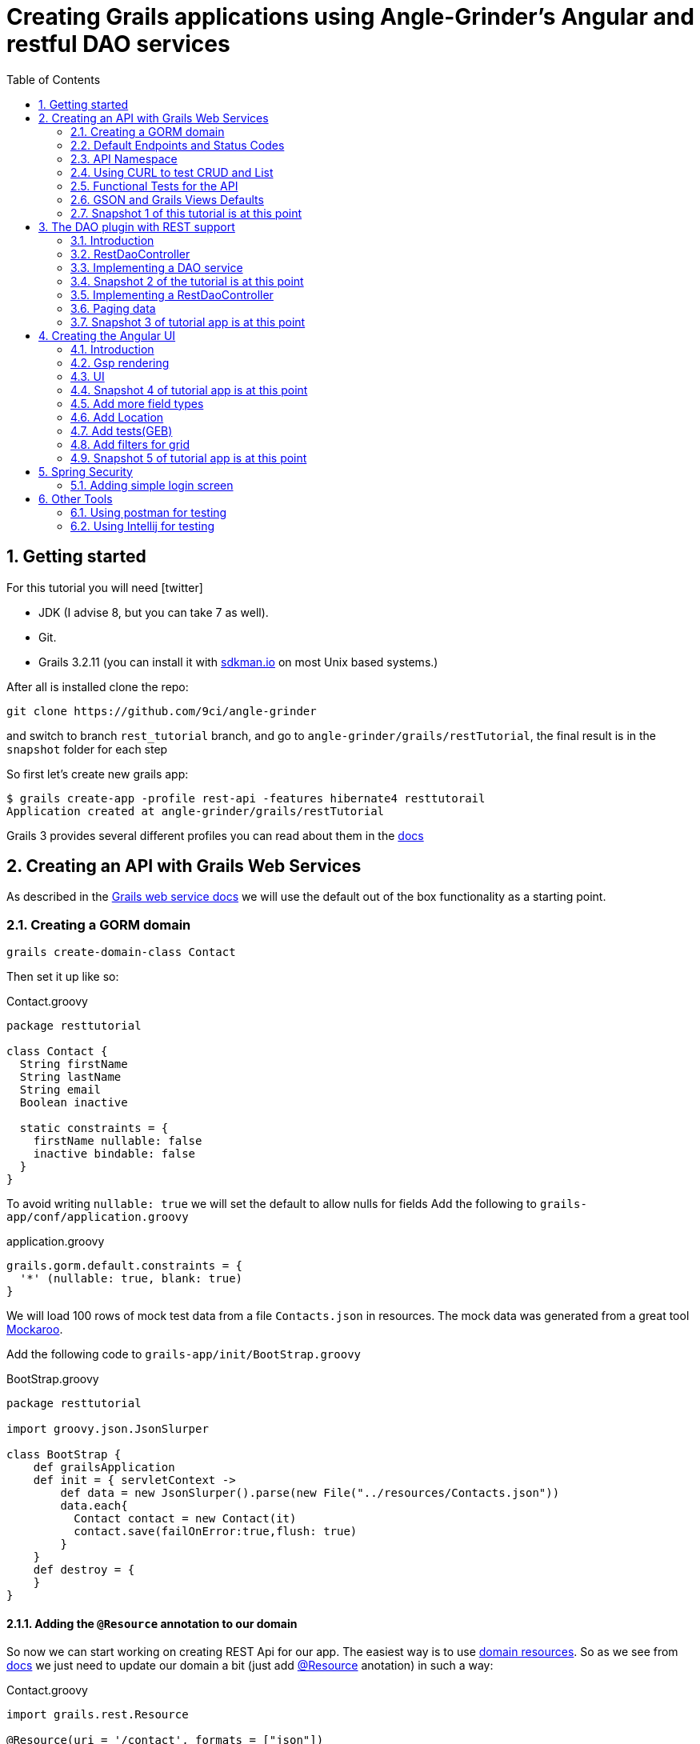 = Creating Grails applications using Angle-Grinder's Angular and restful DAO services
:hide-uri-scheme:
:toc:
:numbered:
:icons: font
//common link variables
:docs-HttpStatus: http://docs.spring.io/spring/docs/current/javadoc-api/org/springframework/http/HttpStatus.html
:docs-grails: http://docs.grails.org/3.2.11/guide
:docs-grails-api: http://docs.grails.org/3.2.11/api
:docs-grails-ws: http://docs.grails.org/3.2.11/guide/webServices.html
:src-grails-rest: https://github.com/grails/grails-core/blob/master/grails-plugin-rest
:dao-plugin: https://github.com/9ci/grails-dao/blob/grails3/dao-plugin
:url-restTutorial: https://github.com/9ci/angle-grinder/blob/rest_tutorial/grails/restTutorial
:url-snapshot1: {url-restTutorial}/snapshot1
:url-snapshot2: {url-restTutorial}/snapshot2
:url-snapshot3: {url-restTutorial}/snapshot3
:url-snapshot5: {url-restTutorial}/snapshot5


== Getting started

For this tutorial you will need icon:twitter[]

* JDK (I advise 8, but you can take 7 as well).

* Git.

* Grails 3.2.11 (you can install it with http://sdkman.io on most Unix based systems.)

After all is installed clone the repo:

----
git clone https://github.com/9ci/angle-grinder
----

and switch to branch `rest_tutorial` branch, and go to `angle-grinder/grails/restTutorial`, the final result is in
the `snapshot` folder for each step

So first let's create new grails app:

----
$ grails create-app -profile rest-api -features hibernate4 resttutorail
Application created at angle-grinder/grails/restTutorial
----

Grails 3 provides several different profiles you can read about them in the {docs-grails}/profiles.html[docs]

== Creating an API with Grails Web Services

As described in the {docs-grails-ws}[Grails web service docs]
we will use the default out of the box functionality as a starting point.

=== Creating a GORM domain

----
grails create-domain-class Contact
----

Then set it up like so:

.Contact.groovy
```groovy
package resttutorial

class Contact {
  String firstName
  String lastName
  String email
  Boolean inactive

  static constraints = {
    firstName nullable: false
    inactive bindable: false
  }
}
```

To avoid writing `nullable: true` we will set the default to allow nulls for fields
Add the following to `grails-app/conf/application.groovy`

.application.groovy
```groovy
grails.gorm.default.constraints = {
  '*' (nullable: true, blank: true)
}
```

We will load 100 rows of mock test data from a file `Contacts.json` in resources.
The mock data was generated from a great tool https://www.mockaroo.com[Mockaroo].

Add the following code to `grails-app/init/BootStrap.groovy`

.BootStrap.groovy
```groovy
package resttutorial

import groovy.json.JsonSlurper

class BootStrap {
    def grailsApplication
    def init = { servletContext ->
        def data = new JsonSlurper().parse(new File("../resources/Contacts.json"))
        data.each{
          Contact contact = new Contact(it)
          contact.save(failOnError:true,flush: true)
        }
    }
    def destroy = {
    }
}
```

==== Adding the `@Resource` annotation to our domain
:url-dr: {docs-grails}#domainResources

So now we can start working on creating REST Api for our app.
The easiest way is to use {url-dr}[domain resources].
So as we see from {url-dr}[docs] we just need to update our domain a bit (just add {docs-grails-api}/grails/rest/Resource.html[@Resource] anotation) in such a way:

.Contact.groovy
```groovy
import grails.rest.Resource

@Resource(uri = '/contact', formats = ["json"])
class Contact {
  ...
}
```

[NOTE]
.On plural resource names
====
As you will notice we did not pluralize it to contacts above as many will do.
We are aware of the debate on this in the rest world. We feel this will cause confusion down the line to do it.

1. English plural rules like "cherry/cherries" or "goose/geese/moose/meese" are not the nicest thing to think of while developing API, particularly when english is not your mother tongue.
2. Many times, as in Grails, we want to generate endpoint from the model, which is usually singular. It does not play nicely with the above pluralization exceptions and creates more work maintaining UrlMappings.
3. When the model is singular, which is normally is for us, keeping the rest endpoint singular will have the rest developers and the grails developers speaking the same language
4. The argument "usually you start querying by a Get to display a list" does not refer to any real use case. And we will end up querying single items as much as and even more than a list of items.
====


===== The `RestfullController`

.@Resource creates a RestfullController for the domain
NOTE: The `@Resource` annotation is used in an ASTTransformation that creates a controller that extends RestfullController.
See {src-grails-rest}/src/main/groovy/org/grails/plugins/web/rest/transform/ResourceTransform.groovy[ResourceTransform]
for details on how it does this. Later we will show how to specify the controller to user with superClass property.

=== Default Endpoints and Status Codes

==== Url Mappings

The section on {docs-grails}#extendingRestfulController[Extending Restful Controllers]
outlines the action names and the URIs they map to:

.URI, Controller Action and Response Defaults
[cols="2,1,1,3", format="csv", options="header", width="80",grid=rows]
|===
URI, Method, Action, Response Data
/contact , GET , index , Paged List
/contact/create, GET , create , Contact.newInstance() unsaved
/contact, POST , save , The successfully saved contact (same as show's get)
/contact/${id}, GET , show , The contact for the id
/contact/${id}/edit, GET , edit , The contact for the id. same as show
/contact/${id}, PUT , update , The successfully updated contact
/contact/${id}, DELETE , delete , Empty response with HTTP status code 204
|===

==== Status Code Defaults

Piecing together the {docs-HttpStatus}[HttpStatus codes] and results from RestfullController, RestResponder and _errors.gson,
these are what looks like the out of the box status codes as of Grails 3.2.2

.Status Codes Out Of Box
[options="header", cols="1,2", grid=rows]
|===
| Status Code               | Description
| 200 - OK                  | Everything worked as expected. default
| 201 - CREATED             | Resource/instance was created. returned from `save` action
| 204 - NO_CONTENT          | response code on successful DELETE request
| 404 - NOT_FOUND           | The requested resource doesn't exist.
| 405 - METHOD_NOT_ALLOWED  | If method (GET,POST,etc..) is not setup in `static allowedMethods` for action or resource is read only
| 406 - NOT_ACCEPTABLE      | Accept header requests a response in an unsupported format. not configed in mime-types. RestResponder uses this
| 422 - UNPROCESSABLE_ENTITY | Validation errors.
|===


=== API Namespace

A Namespace is a mechanism to partition resources into a logically named group.

So the controllers that response for the REST endpoints we will move to separate namespace to avoid cases when we need to
have Controllers for GSP rendering or some other not related to REST stuff.

As a our preferred namespace design we will use the "api" namespace prefix for the rest of the tutorial.
So we will add `namespace = 'api'` on the contact @Resource. @Resource has also property `uri` but it will override namespace property,
for example if @Resource(namespace = 'api', uri='contacts', formats = ["json"]) url for resource will be `localhost:8080/contacts`, not

.Contact.groovy
```groovy
@Resource(namespace = 'api', formats = ["json"])
class Contact
```

Also we need to update UrlMappings.groovy, there are two ways:

1. Add `/api` prefix to each mapping for example  `get "/api/$controller(.$format)?"(action:"index")`
2. Use `group` property

We will use the second case:

.UrlMappings.groovy
```groovy
package resttutorial

class UrlMappings {

    static mappings = {
      group("/api") {
        delete "/$controller/$id(.$format)?"(action:"delete")
        get "/$controller(.$format)?"(action:"index")
        get "/$controller/$id(.$format)?"(action:"show")
        post "/$controller(.$format)?"(action:"save")
        put "/$controller/$id(.$format)?"(action:"update")
        patch "/$controller/$id(.$format)?"(action:"patch")
      }
        ...
    }
}
```

You can see all available endpoints that Grails create for us with url-mappings-report:

----
$ grails url-mappings-report
[options="header", cols="1,2", grid=rows]
Dynamic Mappings
 |    *     | ERROR: 500                                | View:   /error           |
 |    *     | ERROR: 404                                | View:   /notFound        |
 |   GET    | /api/${controller}(.${format)?            | Action: index            |
 |   POST   | /api/${controller}(.${format)?            | Action: save             |
 |  DELETE  | /api/${controller}/${id}(.${format)?      | Action: delete           |
 |   GET    | /api/${controller}/${id}(.${format)?      | Action: show             |
 |   PUT    | /api/${controller}/${id}(.${format)?      | Action: update           |
 |  PATCH   | /api/${controller}/${id}(.${format)?      | Action: patch            |

Controller: application
 |    *     | /                                                  | Action: index            |

Controller: contact
 |   GET    | /api/contact/create                                | Action: create           |
 |   GET    | /api/contact/${id}/edit                            | Action: edit             |
 |   POST   | /api/contact                                       | Action: save             |
 |   GET    | /api/contact                                       | Action: index            |
 |  DELETE  | /api/contact/${id}                                 | Action: delete           |
 |  PATCH   | /api/contact/${id}                                 | Action: patch            |
 |   PUT    | /api/contact/${id}                                 | Action: update           |
 |   GET    | /api/contact/${id}                                 | Action: show             |
----


=== Using CURL to test CRUD and List

Fire up the app with `run-app`

===== GET (list):
----
curl -i -X GET -H "Content-Type: application/json"  localhost:8080/api/contact
HTTP/1.1 200
X-Application-Context: application:development
Content-Type: application/json;charset=UTF-8
Transfer-Encoding: chunked
Date: Mon, 31 Jul 2017 12:30:31 GMT

[{"id":1,"email":"mscott0@ameblo.jp","firstName":"Marie","lastName":"Scott"},{"id":2,"email":"jrodriguez1@scribd.com","firstName":"Joseph","lastName":"Rodriguez"}, ...
----

===== POST:
----
curl -i -X POST -H "Content-Type: application/json" -d '{"firstName":"Joe", "lastName": "Cool"}' localhost:8080/api/contact
HTTP/1.1 201
X-Application-Context: application:development
Location: http://localhost:8080/api/contact/101
Content-Type: application/json;charset=UTF-8
Transfer-Encoding: chunked
Date: Mon, 31 Jul 2017 12:30:44 GMT

{"id":101,"firstName":"Joe","lastName":"Cool"}
----
===== GET (by id):
----
curl -i -X GET -H "Content-Type: application/json"  localhost:8080/api/contact/101
HTTP/1.1 200
X-Application-Context: application:development
Content-Type: application/json;charset=UTF-8
Transfer-Encoding: chunked
Date: Mon, 31 Jul 2017 12:31:00 GMT

{"id":101,"firstName":"Joe","lastName":"Cool"}
----

===== PUT:
----
curl -i -X PUT -H "Content-Type: application/json" -d '{"firstName": "New Name", "lastName": "New Last name"}' localhost:8080/api/contact/101
HTTP/1.1 200
X-Application-Context: application:development
Location: http://localhost:8080/api/contact/101
Content-Type: application/json;charset=UTF-8
Transfer-Encoding: chunked
Date: Mon, 31 Jul 2017 12:32:01 GMT

{"id":101,"firstName":"New Name","lastName":"New Last name"}
----

===== DELETE:
----
curl -i -X DELETE -H "Content-Type: application/json"  localhost:8080/api/contact/50
HTTP/1.1 204
X-Application-Context: application:development
Date: Mon, 31 Jul 2017 12:32:24 GMT
----

===== 422 - Post Validation Error:
----
curl -i -X POST -H "Content-Type: application/json" -d '{"lastName": "Cool"}' localhost:8080/api/contact
HTTP/1.1 422
X-Application-Context: application:development
Content-Type: application/json;charset=UTF-8
Transfer-Encoding: chunked
Date: Mon, 31 Jul 2017 12:32:41 GMT

{"message":"Property [firstName] of class [class resttutorial.Contact] cannot be null","path":"/contact/index","_links":{"self":{"href":"http://localhost:8080/contact/index"}}}
----

===== 404 - Get Error:
----
curl -i -X GET -H "Content-Type: application/json"  localhost:8080/api/contact/105
HTTP/1.1 404
X-Application-Context: application:development
Content-Type: application/json;charset=UTF-8
Content-Language: en-US
Transfer-Encoding: chunked
Date: Mon, 31 Jul 2017 12:32:55 GMT

{"message":"Not Found","error":404}
----

===== 406 - NOT_ACCEPTABLE:

We did not setup XML support so we will get a 406. You may try adding XML to formats to see if this.
----
curl -i -X GET -H "Accept: application/xml"  http://localhost:8080/api/contact/8
HTTP/1.1 406
X-Application-Context: application:development
Content-Length: 0
Date: Mon, 31 Jul 2017 12:33:13 GMT
----

=== Functional Tests for the API

The next step is to add functional tests for our app. One option is to use Grails functional tests and RestBuilder.
We will cover another javscript option later the angle-grinder section
The line in the buidl.gradle that allows us to use RestBuilder is
----
testCompile "org.grails:grails-datastore-rest-client"
----

it is added by default when you create a grails app with `-profile rest-api`

==== POST testing example

Here is an example of `POST` request (creating of a new contact).
RestBuilder we use to emulate request from external source. Note, in Grails3 integration tests run on the random port,
so you cant call `http://localhost:8080/api/contact` , but we can use `serverPort` variable instead. And to make it more
intelligent lets use baseUrl. See example:

.ContactSpec.groovy
```groovy
package resttutorial

import grails.plugins.rest.client.RestBuilder
import grails.plugins.rest.client.RestResponse
import grails.test.mixin.integration.Integration
import org.grails.web.json.JSONElement
import spock.lang.Shared
import spock.lang.Specification

@Integration
class ContactSpec extends Specification {

    @Shared
    RestBuilder rest = new RestBuilder()

    def getBaseUrl(){"http://localhost:${serverPort}/api"}

    void "check POST request"() {
        when:
        RestResponse response = rest.post("${baseUrl}/contact"){
          json([
            firstName: "Test contact",
            email:"foo@bar.com",
            inactive:true //is bindable: false - see domain, so it wont be set to contact
          ])
        }

        then:
        response.status == 201
        JSONElement json = response.json
        json.id == 101
        json.firstName == "Test contact"
        json.lastName == null
        json.email == "foo@bar.com"
        json.inactive == null
    }
}
```

More tests examples are in the snapshot1 project's
{url-snapshot1}/src/integration-test/groovy/resttutorial/ContactSpec.groovy[ContactSpec.groovy]

=== GSON and Grails Views Defaults

As you can see by inspecting the views directory, by default Grails creates a number of gson files. Support for them is
provided with http://views.grails.org/latest/#_introduction[Grails Views Plugin]

The obvious question how does it work. If you look at sources of the RestfullController it doesn't "call" this templates
explicitly. So under the hood plugin just looks on request, if url ends on `.json`(localhost:8080/api/contact/1.json) or if
`Accept` header containing `application/json` the .gson view will be rendered.

If you delete default generated templates, then it will show default Grails page. Go ahead and try to delete `notFound.gson`
and try

----
curl -i -X GET -H "Content-Type: application/json"  localhost:8080/api/contact/105
HTTP/1.1 404
X-Application-Context: application:development
Content-Type: text/html;charset=utf-8
Content-Language: en-US
Content-Length: 990
Date: Mon, 31 Jul 2017 12:34:06 GMT

<!DOCTYPE html><html><head><title>Apache Tomcat/8.5.5 - Error report</title><style type="text/css">H1 ...
----

===== error.gson
{url-snapshot1}/grails-app/views/error.gson[See source]

This is for internal server errors. As you can see this is where the 500 status code gets set, and error message is specified.

It is called when we get `500` error, the same as for `gsp` look at UrlMapping: `"500"(view: '/error')`

===== notFound.gson
{url-snapshot1}/grails-app/views/notFound.gson[See source]
This is for case when resource isn't found. As you can see this is where the 404 status code gets set, and error message is specified.

It is called when we get `404` error, the same as for `gsp` look at UrlMapping: `"404"(view: '/notFound')`

===== errors/_errors.gson
{url-snapshot1}/grails-app/views/errors/_errors.gson[See source]
This is for validation errors. As you can see this is where the `UNPROCESSABLE_ENTITY`(422) status code gets set, and
error messages for entity specified.

It is rendered on {src-grails-rest}/src/main/groovy/grails/rest/RestfulController.groovy#L99[see src]
so if entity has errors it will look for `views/contact/_errors.gson` and if it doesn't exist then `views/errors/_errors.gson`

You can read more about defaults http://views.grails.org/latest/#_content_negotiation[here]

===== object/_object.gson
{url-snapshot1}/grails-app/views/object/_object.gson[See source]
This is for transforming entity to JSON object.

The rendering of this template is called for example here: {src-grails-rest}/src/main/groovy/grails/rest/RestfulController.groovy#L114[Save method]
So by convention if you have  `views/contact/_contact.gson` it will render it, in other case `views/object/_object.gson`,
which just render object as Json, so if we delete it it will still work in the same way because `respond instance` make
the same.


So all this files are default tempaltes for rendering in JSON all types of the responses and before delete them we need
to implement our own gson templates.

=== Snapshot 1 of this tutorial is at this point

== The DAO plugin with REST support

=== Introduction

The DAO plugin adds a new Service artifact to sit in between the controller interface and the restful logic.
At it core its just a specialized transactional service to deal with CRUD, searching and other functionality relating to a domain.
The mains goals are to reduce boiler plate in the controller, centralizing transactional domain logic out of the controller,
make it easier to reuse the crud across the application without the controller and simplify testing.

Add in the dependency for the plugin. Currently the Snapshot of the new version is published, so you need to add repository and dependency:

----
...
repositories {
...
    maven { url "http://dl.bintray.com/9ci/grails-plugins" }
}
...
dependencies {
...
    compile "org.grails.plugin:dao:3.0.3.SNAPSHOT"
----

=== RestDaoController

Dao plugin will setup a default DAO for every domain and it has RestDaoController that overrides the methods of the
default Grails `RestfullController` and simplifies the logic by pushing most of it down to the DAOs.

The `@Resource` has a property `superClass` that allows us to use another controller as basic for building rest endpoints,
and we will set `RestDaoController` as super class for our Contact:

.Contact.groovy
```groovy
import grails.rest.Resource
import grails.plugin.dao.RestDaoController

@Resource(namespace = 'api', superClass = RestDaoController)
class Contact {
  ...
}
```

Now run the tests to make sure our functional tests still pass with the defaults.

=== Implementing a DAO service

Lets say we want to customize the insert to allow a user to pass in a name and have it be split into first and last names.

The test for this case will look like:

.ContactSpec.groovy
```groovy
  given:
  RestBuilder rest = new RestBuilder()

  when: "name is passed"
  def response = rest.post("${baseUrl}/contact"){
    json([
      name: "Joe Cool",
      email: "foo@bar.com"
    ])
  }

  then:
  response.status == 201
  JSONElement json = response.json
  json.firstName == "Joe"
  json.lastName == "Cool"
  }
}
```

More tests examples are in the snapshot2 project's {url-snapshot2}/src/integration-test/groovy/resttutorial/ContactSpec.groovy[ContactSpec.groovy]

We will setup a concrete implementation of a dao for the contact as opposed to clogging up the business logic in the controller.
The plugin will recognize that we want to use this base on the naming convention SomeDomainNameDao
In either the grails-app/services/resttutorial or grails-app/dao/resttutorial directory add the ContactDao.groovy

We need to add `@Transactional` because services, and thus our DAO, are not transactional by default starting from Grails 3.

.ContactDao.groovy
```groovy
package resttutorial

import grails.plugin.dao.GormDaoSupport
import grails.transaction.Transactional

@Transactional
class ContactDao extends GormDaoSupport {
	Class domainClass = Contact

    @Override
    Map insert(Map params) {
      String name = params.remove("name")
      if(name){
        def (fname, lname) = name.split()
        params.firstName = fname
        params.lastName = lname
      }
      super.insert(params)
    }
}
```

Now we can run tests again to be sure that new functionality works along with out new test.

=== Snapshot 2 of the tutorial is at this point

=== Implementing a RestDaoController

Use Case: A user can not update the inactive field since its bindable false.

To implement this use case we have two ways to go:

1. Override `delete` method for the controller, so it will set `inactive` field to true, instead of deleting from DB
2. Add separate endpoint for this action, so we keep ability to delete Contact

For both cases we can't use `@Resource` on our domain because it doesn't allow us to change the controller actions that are used for our resource.
So we need to create our own controller and extend it from RestDaoController which gives us ability to customize actions
using DAOs.

We will remove the `@Resource` annotation from the contact domain and add the ContactController.groovy, but
`@Resource`, not only creates controller based on resource, but also updates urlMappings, so now we need to add our url by hands.
It will look somethings like this: `"/api/contact"(resources: "contact")` it will add url mappings for our newly created controller.

.UrlMappings.groovy
```groovy
  static mappings = {
    .....
     "/api/contact"(resources: "contact")
  }
```

And controller:

.ContactController.groovy
```groovy
package resttutorial.api

import resttutorial.Contact
import grails.plugin.dao.RestDaoController

class ContactController extends RestDaoController {
    static responseFormats = ['json']
    static namespace = "api"

    ContactController() {
      super(Contact)
    }
}
```

You can run tests - it will work in the same way as it does with annotation.

So lets return to our use case. And take a look closer for both ways that we have.

The first way to override the delete method. I do not realy like this approach because `DELETE` should really delete entity.
And the second reason is that how should we activate our contact, the only way is to use `PUT` action and pass `inactive = false`,
but due to the fact that it is unbindable, we need to add handling exactly for this situation which make the code messy.

The other way is to add separate endpoint.

[NOTE]
.REST Standarts
====
We should keep in mind some principals when we build REST API

1. REST is resource-oriented, not service-oriented. Resources are nouns, not verbs we should delegate verbs using HTTP verbs.
2. The next standard is based on the Keep it Simple, Stupid (KISS) principle. We really need two base URLs per resource:
one for multiple values and one for the specific value.
3. Associations. An APIs should be very intuitive when you're developing them for associations. The following URL
is self-explained: we request user with id 3 and contact with id 8: `GET /user/3/contact/8`
We have traversed two levels in this URL. One level is the user, and the second level is the contact that the user is has.
====

According to the first standard we shouldn't use something like 'contact/inactivate', instead we can use a nested "resource"
`active`, and due to 3rd point of the note it should look like something like `contact/2/active`, when we need to inactivate
the contact it will send `DELETE` request, for activation - `POST`.

For now lets implement just making contact inactive.
To add custom end point we need to add nested url for resource and result will be look like:

.UrlMappings.groovy
```groovy
    static mappings = {
      .....

       "/api/contact"(resources: "contact"){
            delete "/active"(action: "inactivate")
            // For future execise add `activate` action that will activate a contact
            // post "/active"(action: "activate")
        }
    }
```

.ContactController.groovy
```groovy
package resttutorial.api

import resttutorial.Contact
import grails.plugin.dao.RestDaoController

class ContactController extends RestDaoController {
    static responseFormats = ['json']
    static namespace = "api"

    ContactController() {
      super(Contact)
    }

    def inactivate() {
       Contact contact = dao.inactivate(params.contactId as Long)
       respond contact
     }
}
```

So it will show default `404` error, we can customize `notFound.gson` file to make it show not only default `'Not found'`,
but our message from exception:

.notFound.gson
```json
import groovy.transform.Field

response.status 404
@Field String text

json {
	message text ?: "Not found"
	error 404
}
```

and in controller

.ContactController.groovy
```groovy
...
  contact = dao.inactivate(params.contactId as Long)

...
```

RestDaoController has `handleDomainNotFoundException` which handles the exception, one can override it if needed.


[NOTE]
If you want to be able to call the action by "contact/inactivate/3" the only reason why you can't do this is UrlMapping,
but it is easy to change by adding `"/$controller/$action?/$contactId?"{}` , I've used `$contactId` because `params.contactId`
is used in the controller.

Add logic to the dao:

.ContactDao.groovy
```groovy
package resttutorial

import grails.plugin.dao.DaoUtil
import grails.plugin.dao.GormDaoSupport
import grails.transaction.Transactional

@Transactional
class ContactDao extends GormDaoSupport {
    ...
  Contact inactivate(Long id) {
      Contact contact = Contact.get(id)

      DaoUtil.checkFound(contact, [id: id] ,domainClass.name) // Throws DomainNotFoundException
      DaoUtil.checkVersion(contact , [id: id].version)

      contact.inactive = true
      contact.persist()
      contact
    }
    ....
}
```

Update our rest sanity tests

.ContactSpec.groovy
```groovy
    void "check inactivate endpoint"() {
        when:
        RestResponse response = rest.delete("${baseUrl}/contact/2/active")

        then:
        response.status == 200
        response.json != null
        JSONElement json = response.json
        json.inactive == true
    }
```

Update our dao tests

.ContactDaoSpec.groovy
```groovy
    void "check inactivate"() {
        when:
        def result = contactDao.inactivate(5)

        then:
        result.inactive == true
    }
```

More tests examples are in the snapshot3 project's
{url-snapshot3}/src/integration-test/groovy/resttutorial/ContactSpec.groovy[ContactSpec.groovy] and {url-snapshot3}/src/integration-test/groovy/resttutorial/ContactDaoSpec.groovy[ContactDaoSpec.groovy]

=== Paging data
When returning a list, it will be necessary to support paging.
There is no single rest standard for paging so we will settle on the following.

Paging will leverage query parameters as shown in the following example:

```
https://localhost:8080/api/contact/?max=10&page=1
```

and will result in a wrapped response

```
page: 1,
total: 10,
records: 100,
rows:[
  {"id":1,"email":"mscott0@ameblo.jp","firstName":"Marie","lastName":"Scott"},
  {"id":2,"email":"jrodriguez1@scribd.com" ...
]
```

Few words about what this parameters means:

- `page` is the page we are on
- `total` is the total number of pages based on max per page setting
- `records` is the total number of records we have
- `rows` is the list of data

[NOTE]
====
Currently you will get next response on index endpoint:

```json
{
    "page": 1,
    "total": 10,
    "records": 100,
    "rows":
    [
        {
            "id": 1,
            "email": "mscott0@ameblo.jp",
            "firstName": "Marie",
            "lastName": "Scott"
        },
        {
...
```

but if you create a file

.views/contact/_contact.gson
```
import groovy.transform.*

@Field Contact contact

json {firstName contact.firstName}
```

The response will be changed to

```json
    "page": 1,
    "total": 10,
    "records": 100,
    "rows":
    [
        {
            "firstName": "Marie"
        },
        {
            "firstName": "Joseph"
        },
        {
            "firstName": "Julie"
        },{
....
```
====

This happens because index endpoint looks for template for rendering entity.

=== Snapshot 3 of tutorial app is at this point

== Creating the Angular UI

=== Introduction

For adding UI we will use a handy too called the https://github.com/9ci/angle-grinder[Angle-Grinder] plugin that helps to integrate Angular
with Grails.

Angle-Grinder uses assets-pipeline plugin, so we should include both to our `build.gradle`. Also we should add `compile "org.grails:grails-dependencies"`,
that Angle-Grinder requires. So finally we should add:

----
compile "org.grails:grails-dependencies"
compile "com.bertramlabs.plugins:asset-pipeline-grails:2.11.2"
compile "nine:angle-grinder:3.0.3.SNAPSHOT"
compile 'net.errbuddy.plugins:babel-asset-pipeline:2.1.0'
----

To make it easier to understand the next steps lets dive into how Angle-Grinder plugin works. It renders Grails gsp pages
with all assets(so you do not need to worry about it), and with Angular code, after it is rendered browser executes  JS
code from the page. As a result we need to have actions for gsp rendering, and good decision is to isolate our REST Api
controllers from controllers that will render pages.

=== Gsp rendering
We have REST controller in the separate folder lets create one for page rendering.

.ContactController.groovy
```groovy
package resttutorial

class ContactController {

    def index() {}
}
```

and then create folder `/views/contact` and `index.gsp` in it:

.index.gsp
```html
<!doctype html>
<html>
  <head>
    <meta name="layout" content="main"/>
    <title>Welcome to Tutorial</title>
  </head>
  <body >
  </body>
</html>
```

To apply styling and javascript we need to include Angle-Grinder assets to our app. It is really easy with
assets-pipeline plugin. First we need to create the `assets` folder in `grails-app` and add `javascript` and
`stylesheets` directories. These would be added automatically if we did a create-app without limiting it to a rest-profile above

Then we create `application.css` file in `stylesheets` folder and `application.js` in `javascript` where we put
"links" on Angular sources:

.application.js
----
//= require angleGrinder/vendor.js
//= require angleGrinder/angleGrinder.js
----


.application.css
----
/*
*= require angleGrinder/bootstrapAll.css
*= require angleGrinder/angleGrinder.css
*= require_self
*/
----

And now we need to include them in our gsp:

.index.gsp
```html
<head>
	<meta name="layout" content="main"/>
	<title>Welcome to Tutorial</title>
	<asset:stylesheet href="application.css"/>
	<asset:javascript src="application.js"/>
</head>
```

To see how it works lets add a header for our page and add some content:

.index.gsp
```html
<!doctype html>
<html>
  <head>
    <meta name="layout" content="main"/>
    <title>Welcome to Tutorial</title>
    <asset:stylesheet href="application.css"/>
    <asset:javascript src="application.js"/>
  </head>
  <body >
    <nav class="navbar navbar-default navbar-static-top">
      <div class="container">
        Rest Tutorial
      </div>
    </nav>
    <div class="container">
      Content goes here
    </div>
  </body>
</html>
```

I've added a styling for header for our page see `views/contact/index.gsp`

=== UI
==== List
Now when we have a html template lets create an angular app, and we will start from displaying a list. Following new trands
lets use `es6` we've already included dependency for `babel-asset-pipeline` above.

First we need to create module and add routes for it:

.grails-app/assets/javascript/contact/contactApp.es6
```js
angular.module("contactApp", ["angleGrinder"])
  .constant('RestContext', 'api')
  .controller('ListCtrl', ListCtrl)
  .config([
    "RoutesServProvider", function (RoutesServ) {
      RoutesServ.setRoutes({contact: {"/": {page: "list"}}});
    }
  ]);
```

`ResourceTemplateServ` - service provided by Ag-Grinder that creates path for template.

`app.constant('RestContext', 'api');` - currently AG-Grinder supports 2 ways of building requests for resources (REST and
with actions) and to make it use REST approach we need to specify the namespace for it.

`RoutesServ.setRoutes({contact: {"/": {page: "list"}}})` is service that will create routes for us

We need to update our `contact/index.gsp` to make it "see" our angular app:

.index.gsp
```html
...
<body ng-app="contactApp"> %{--The ngApp directive designates the root element of the application--}%
...
  <div class="container">
    <ng-view></ng-view> %{-- ngView is a directive that complements the $route service by including the rendered template of the current route into the layout--}%
  </div>
</body
```

The next step is to create an angular controller for list:

.assets/javascript/contact/ListCtrl.es6
```js
class ListCtrl {
  constructor($scope, Resource, DialogCrudCtrlMixin, pathWithContext, RoutesServ) {
    var colModel = [
      {
        name: "id",
        label: "ID"
      }, ...
    ];

    $scope.gridOptions = {
      path: "/api/contact",
      colModel: colModel,
      multiselect: true,
      shrinkToFit: true,
      sortname: "id",
      sortorder: "asc",
      rowNum: 5,
      rowList: [5, 10, 20, 100]
    };

    DialogCrudCtrlMixin($scope, {
      Resource: Resource,
      gridName: "contactGrid",
      templateUrl: pathWithContext("contact/form")
    });

    $scope.save = (contact) => {
      contact.save().then(function (resp) {
        console.log(resp);
      })
    };
  }
}
ListCtrl.$inject = ['$scope', 'Resource', 'DialogCrudCtrlMixin', 'pathWithContext', 'RoutesServ'];
```

Then add "links" on angular controller in `application.js`:

.application.js
----
//= require angleGrinder/vendor.js
//= require angleGrinder/angleGrinder.js
//= require contact/ListCtrl.es6
//= require contact/contactApp.es6
----

And add action in controller:

.ContactController.groovy
```groovy
package resttutorial

class ContactController {

    def index() {}

    def list() {
      render template: "list"
    }
}
```

Then lets create a list template:

.views/contact/_list.gsp
```html
<h3 class="page-header">Contact list</h3>

<div ag-grid="gridOptions" ag-grid-name="contactGrid"></div>
```

Where `ag-grid` - directive that takes parameters from scope and renders grid, and  `ag-grid-name` - set the name to grid
to make available from scope.

That's all what we need to display a grid to user.

image::images/list.png[]

==== DELETE

As I mentioned above Ag-Grinder has a lot of handy tools, one of the is `DialogCrudCtrlMixin` which adds CRUD actions for
the grid:

.assets/javascript/contact/ListCtrl.es6
```js
var ListCtrl = (function() {
  ListCtrl.$inject = ["$scope", "Resource", "DialogCrudCtrlMixin"];

  function ListCtrl($scope, Resource, DialogCrudCtrlMixin, pathWithContext) {
  ...
    DialogCrudCtrlMixin($scope, {
      Resource: Resource,
      gridName: "contactGrid"
    });

  }

...

angular.module("contactApp").controller("ListCtrl", ListCtrl);
```

For each grid row we have action column with gear, when you click on it a menu with delete button will appear.

We do not even need to specify what resource should it use, just to add resource name in `index.gsp`:

.index.gsp
```html
<body ng-app="contactApp" data-resource-name="contact"
	  data-resource-path="/contact">
```

And it will create the path by its self.

So run the application to try.

==== CREATE

To add create functionality we need to prepare create form:

._form.gsp
```html
<div class="modal-header">
  <button type="button" class="close" ng-click="closeDialog()">&times;</button>

    <span>Create</span>
</div>

<form name="editForm" class="form-horizontal no-margin" ag-submit="save(contact)">
  <div class="modal-body">
    <div>
      <label class="control-label">First Name</label>
      <div class="row">
        <div class="col-md-4">
          <input type="text" name="firstName" ng-model="contact.firstName" ng-required="true" class="form-control"/>
        </div>
      </div>
    </div>
  </div>
  <div class="modal-footer">
    <ag-cancel-button ng-click="closeDialog()"></ag-cancel-button>
    <ag-submit-button></ag-submit-button>
  </div>
</form>
```

You probably noticed several new directives, I'll provide a brief description for them:

. `ag-submit` - runs the method when form is submited and handles validation for nested forms if they are

. `ag-cancel-button` - just provide styling for cancel button

. `ag-submit-button` - styling and shows "..." during form submit

Now we just need to specify template so `DialogCrudCtrlMixin` now where is form template:

.ListCtrl.js
```js
...
 DialogCrudCtrlMixin($scope, {
      Resource: Resource,
      gridName: "contactGrid",
      templateUrl: pathWithContext("contact/form")
    });
...
```

And the last step we need to add button that will trigger contact creating:

._list.gsp
```html
<div class="ag-panels-row">
  <div class="ag-panel">
    <div class="navbar navbar-toolbar navbar-grid navbar-default">
      <div class="navbar-inner with-selected-pointer with-grid-options">
        <ul class="nav navbar-nav">
          <li>
            <a ng-click="createRecord()">
              <i class="fa fa-plus"></i> Create Contact
            </a>
          </li>
        </ul>
      </div>
    </div>
    <div ag-grid="gridOptions" ag-grid-name="contactGrid"></div>
  </div>
</div>
```

`createRecord()` methos is already in `$scope`, thanks again to `DialogCrudCtrlMixin`.

Then add action in controller:

.ContactController.groovy
```groovy
package resttutorial

class ContactController {

...

    def form() {
        render template: "form"
    }
}
```

So you can try to create a new contact.

==== EDIT

You will be suprised, but edit is already works, try Edit button in grid dropdown. The only thing
that we need to change is to change labels for form modal window:

._form.gsp
```html
<div class="modal-header">
	<button type="button" class="close" ng-click="closeDialog()">&times;</button>
	<span ng-show="contact.persisted()" > Update</span>
	<span ng-hide="contact.persisted()" > Create</span>
</div>
...
```

=== Snapshot 4 of tutorial app is at this point
=== Add more field types

So now lets add some more fields for our domain to take a look on some other widgets of Angle-Grinder

.Contact.groovy
```groovy
import java.time.*

class Contact {
  Salutations salutation
  String firstName
  String lastName
  String email

  LocalDate dateOfBirth
  TimeZone timeZone
  LocalDateTime activateOnDate

  Date dateCreated
  Date lastUpdated
  Boolean inactive

  static constraints = {
    firstName nullable: false
    dateOfBirth nullable: true
    inactive bindable:false
  }

  enum Salutations {
    Ninja,
    Mr,
    Mrs,
    Ms,
    Dr,
    Rev
  }
}
```

As you can see we have java 8 date types here. Due to the fact that Hibernate5 supports the new date types lets update
our dependencies, also see section about java8 in http://docs.grails.org/latest/guide/single.html#otherNovelties[docs]:

.build.gradle
----
...
    classpath "com.bertramlabs.plugins:asset-pipeline-gradle:2.11.2"
    classpath "org.grails.plugins:grails-java8:1.1.0"
    classpath "org.grails:grails-gradle-plugin:3.2.11"
    classpath "org.grails.plugins:hibernate4:6.0.12"
    classpath "org.grails.plugins:views-gradle:1.2.0.M2"

...
    compile "org.grails.plugins:hibernate4"
    compile "org.hibernate:hibernate-core:4.3.11.Final"
    compile "org.hibernate:hibernate-ehcache:4.3.11.Final"
    compile "org.grails.plugins:grails-java8:1.1.0.BUILD-SNAPSHOT"
    compile "org.hibernate:hibernate-java8:5.1.1.Final"
    compile "org.grails.plugins:views-json:1.2.0.M2"
    compile "org.grails.plugins:views-json-templates:1.2.0.M2"
----

To make it parse string date we need to add list of the available date formats:

.application.groovy
```groovy
  grails.databinding.dateFormats = ["yyyy-MM-dd'T'HH:mm:ss'Z'", "yyyy-MM-dd'T'HH:mm:ss.S'Z'","yyyy-MM-dd'T'HH:mm:ss","yyyy-MM-dd"]
```

Dao plugin contains several converters for java 8 dates for GSON templates, https://github.com/9ci/grails-dao/tree/grails3/dao-plugin/src/main/groovy/grails/plugin/dao/converters[see sources]

And now we need to update some fields to our form: {url-snapshot5}/grails-app/views/contact/_form.gsp[_form.gsp]

image::images/form.png[]

=== Add Location

Lets add one more domain to our project.

.Address.groovy
```groovy
package resttutorial

import grails.rest.Resource

@Resource(namespace = "api", formats = ["json"])
class Address {
    static belongsTo = [contact: Contact]
    String street
    String city
    String state
    String postalCode
    String country

    static constraints = {
        street nullable: false
    }
}
```

To Contact we will add:

.Contact.groovy
```groovy
...
 static hasOne = [address: Address]
...
```

Also, we need to modify UrlMapping to be able to get address as nested resource:

.UrlMapping.groovy
```groovy
"/api/contact"(resources: "contact", namespace: "api"){
  "/address"(resources: "address")
  delete "/active"(controller: "contact", action: "inactivate")
 }
"/api/address"(resources: "address")
```

lets take a look on `url-mappings-report `:

----
|    *     | ERROR: 404                                        | View:   /notFound            |
 |    *     | ERROR: 500                                        | View:   /error               |
 |    *     | ERROR: 500                                        | View:   /error               |
 |    *     | /                                                 | View:   /index               |
 |   POST   | /api/${controller}(.${format)?                    | Action: save                 |
 |   GET    | /api/${controller}(.${format)?                    | Action: index                |
 |  PATCH   | /api/${controller}/${id}(.${format)?              | Action: patch                |
 |   PUT    | /api/${controller}/${id}(.${format)?              | Action: update               |
 |   GET    | /api/${controller}/${id}(.${format)?              | Action: show                 |
 |  DELETE  | /api/${controller}/${id}(.${format)?              | Action: delete               |
 |    *     | /${controller}/${action}?/${id}?                  | Action: (default action)     |

Controller: address
 |   GET    | /api/address/create                               | Action: create               |
 |   GET    | /api/contact/${contactId}/address/create          | Action: create               |
 |   GET    | /api/contact/${contactId}/address/${id}/edit      | Action: edit                 |
 |   POST   | /api/contact/${contactId}/address                 | Action: save                 |
 |   GET    | /api/contact/${contactId}/address                 | Action: index                |
 |   GET    | /api/address/${id}/edit                           | Action: edit                 |
 |  DELETE  | /api/contact/${contactId}/address/${id}           | Action: delete               |
 |  PATCH   | /api/contact/${contactId}/address/${id}           | Action: patch                |
 |   PUT    | /api/contact/${contactId}/address/${id}           | Action: update               |
 |   GET    | /api/contact/${contactId}/address/${id}           | Action: show                 |
 |   POST   | /api/address                                      | Action: save                 |
 |   GET    | /api/address                                      | Action: index                |
 |  DELETE  | /api/address/${id}                                | Action: delete               |
 |  PATCH   | /api/address/${id}                                | Action: patch                |
 |   PUT    | /api/address/${id}                                | Action: update               |
 |   GET    | /api/address/${id}                                | Action: show                 |

Controller: contact
 |   GET    | /api/contact/create                               | Action: create               |
 |   GET    | /api/contact/${id}/edit                           | Action: edit                 |
 |  DELETE  | /api/contact/${contactId}/active                  | Action: inactivate           |
 |   POST   | /api/contact                                      | Action: save                 |
 |   GET    | /api/contact                                      | Action: index                |
 |  DELETE  | /api/contact/${id}                                | Action: delete               |
 |  PATCH   | /api/contact/${id}                                | Action: patch                |
 |   PUT    | /api/contact/${id}                                | Action: update               |
 |   GET    | /api/contact/${id}                                | Action: show                 |
----

As you can see we can get address by 2 ways:

 - `/api/adress`
 - `/api/contact/${contactId}/address`

But on `/api/contact/1/address` we won't get the address that is related to contact with id = 1, but a list of all addresses,
to make more smart we need to implement AddressController:

.AddressController.groovy
```groovy
package resttutorial.api

import grails.plugin.dao.Pager
import grails.plugin.dao.RestDaoController
import resttutorial.Address

class AddressController extends RestDaoController {
  static responseFormats = ['json']
  static namespace = "api"

	AddressController() {
    super(Address)
  }

  @Override
  protected List<Address> listAllResources(Map params) {
    def crit = Address.createCriteria()
    def pager = new Pager(params)
    def datalist = crit.list(max: pager.max, offset: pager.offset) {
      if(params.contactId){
          eq "contact.id", (params.contactId as Long)
      }
      if (params.sort)
        order(params.sort, params.order)
    }
    return datalist
  }
}
```

the `listAllResources` method is called by `index` action (see {dao-plugin}/grails-app/controllers/grails.plugin.dao/RestDaoController.groovy[RestDaoController])
and if `contactId` is in params it will limit list by addresses just for this contact.

Lets add some test. You can see them in {url-snapshot5}[snapshot5] folder.

=== Add tests(GEB)

After we've added integration test, lets add some function tests to be sure that our app works.
For testing we'll use Geb. Please, take a look at https://github.com/basejump/grails3-geb-example[example] to understand
how you can configure and use ged tests.

Our tests we will place in `geb` folder.

The test should have a `@Rollback` anotation, from Grails docs:

[NOTE]
In Grails 3.0 tests rely on grails.transaction.Rollback annotation to bind the session in integration tests.

.ContactGebSpec.groovy
```groovy
package geb

import geb.spock.GebSpec
import grails.test.mixin.integration.Integration
import grails.transaction.Rollback
import resttutorial.Contact
import spock.lang.*

@Integration
@Rollback
class ContactGebSpec extends GebSpec {

  def getBaseUrl(){"http://localhost:${serverPort}"}

  void "Check contact page"() {
    when: "The contact page is visited"
    go "${baseUrl}/contact"
    sleep(1000)

    then: "The title and label are correct"
    title == "Welcome to Tutorial"
    $("h3").text() == 'Contact list'
  }
}
```

In this test we open contact page with our grid - `go "http://localhost:${serverPort}/contact"` and check page title and grid label.
Access to the elements is provided in jQuery-like language, that makes accessing the elements very easy. You can see it
in `$("h3").text() == 'Contact list'`

Try to run tests with `grails test-app -Dgeb.env=chrome`

As a next step lets add tests for contact editing:

.ContactGebSpec.groovy
```groovy
  void "Check edit contact"() {
      when: "The home page is visited"
      go "${baseUrl}/contact"
      def lastRow = $(".jqgrow.ui-row-ltr")[-1]
      lastRow.find(".jqg-row-action").click()
      sleep(1000)
      $(".row_action_edit").click()

      then: "Dialog is opened"
      sleep(5000)
      $(".modal-dialog form") != null
      $(".modal-dialog form").firstName == "Susan"
      $(".modal-dialog form").lastName == "Duncan"
      $(".modal-dialog form").email == "sduncan4@diigo.com"
      $(".modal-dialog form").salutation == "Rev"

      when: "Changed values and save"
      $(".modal-dialog form").firstName = "Dr. Who"
      $(".modal-dialog [type='submit']").click()
      sleep(5000)

      then: "Contact list label"
      Contact contact = Contact.get(5)
      contact.firstName == "Dr. Who"
	}
```

Some explanation for the test:
`.jqgrow.ui-row-ltr` - CSS class that each grid row has, so when we execute $(".jqgrow.ui-row-ltr") we get list of all
grid rows, so $(".jqgrow.ui-row-ltr")[-1] will take the last of displayed rows.
`.jqg-row-action` is CSS class for action button(gear), after we click on it we need to wait for a while(`sleep(1000)`),
to give some time for JS to show menu, and then "click" on edit button $(".row_action_edit").click()
For form we can get values just by name property: `$("form").firstName == "Susan"`
And the last step is to check form saving.

You can find some more tests in snapshot5 project's {url-snapshot5}/src/integration-test/groovy/geb/ContactGebSpec.groovy[ContactGebSpec.groovy].

=== Add filters for grid

For now all looks good, but what if we have big amount of data in grid then we need to add ability to filter it.
Lets add filter for our grid:

First we need to create a template for our search form:

.views/contact/_searchForm.gsp
```html
<form ag-search-form="contactGrid" class="form-horizontal form-multi-column no-margin ag-search-form">

  <div class="col-md-4">
    <div class="control-group">
      <label class="control-label">Name</label>

      <div class="controls">
        <input class="input-block-level" type="text" ng-model="filters.firstName">
      </div>
    </div>
  </div>

  <div class="col-md-4">
    <div class="control-group">
      <label class="control-label">Email</label>

      <div class="controls">
        <input class="input-block-level" type="text" ng-model="filters.email">
      </div>
    </div>
  </div>

  <div class="pull-right">
    <ag-search-button></ag-search-button>
    <ag-reset-search-button></ag-reset-search-button>
  </div>
</form>
```

The Ag-Grinder has handy directives for search forms:

 - `ag-search-form` you need to specify name of the grid that search form is related to and it will add action for search
 - `ag-search-button` triggers grid filtering
 - `ag-reset-search-button` clears search fields and reload grid to show it without filtering

Now we need to add action for form rendering:

.controllers/ContaсtController.groovy
```groovy
...
    def searchForm(){
        render template: "searchForm"
    }
...
```

To make it show we need to modify the list template:

.views/contact/_list.gsp
```html
<h3 class="page-header">Contact list</h3>

<div class="well">
  <g:include action="searchForm"/>
</div>

...
```

as a result we will get something like this:

image::images/searchForm.png[]

We don't need to make any changes to our JS code, Ag-Grinder directives will send filter data, we just need to update
`api/ContactController`:

.controllers/api/ContactController.groovy
```groovy
  def updateDomain(){
    Map result = dao.update(fullParams(params, request))
    DaoUtil.flush()
    result
  }

  @Override
  protected List<Contact> listAllResources(Map params) {
    def crit = Contact.createCriteria()
    def pager = new Pager(params)
    def filters = params.filters ? JSON.parse(params.filters) : null
    def datalist = crit.list(max: pager.max, offset: pager.offset) {
      if (filters) {
        if (filters.firstName){
          ilike "firstName", filters.firstName + "%"
        }
        if (filters.email){
          ilike "email", filters.email + "%"
        }
      }
      if (params.sort)
        order(params.sort, params.order)
    }
    return datalist
  }
```

And now lets add a Geb test for it:

.ContactGebSpec.groovy
```groovy
...

  void "Check grid filtering"() {
    when: "The home page is visited"
    go "${baseUrl}/contact"
    def searchForm = $("form.ag-search-form")
    searchForm.filtersFirstName = "Jos"
    searchForm.find("[type='submit']").click()
    sleep(1000)

    then: "Should be 1 row after filtering"
    $(".jqgrow.ui-row-ltr").size() == 1 // just one row in grid

    when: "Reset filtering"
    $("[ng-click='resetSearch(filters)']").click()
	  sleep(1000)

    then: "Should be 5 rows"
    $(".jqgrow.ui-row-ltr").size() == 5
  }

  ...
```

=== Snapshot 5 of tutorial app is at this point

== Spring Security

There is an excellent tutorial that we will take as a starting point for adding Spring Security to our app, see theoretical
http://alvarosanchez.github.io/grails-angularjs-springsecurity-workshop/#_adding_security_with_spring_security_rest_50_minutes[part]
and how we can add spring security to our Grails backend on http://alvarosanchez.github.io/grails-angularjs-springsecurity-workshop/#_securing_the_rest_api_20_minutes[@alvarosanchez].

A user name and a password we will take from the tutorial not to make it confusing.

=== Adding simple login screen

After we've passed through the first two steps from the previous tutorial the Grails part is already configured for spring
security. And now we need to add login screen. Deu to the fact that we are using Ag-Grinder we will take a bit another
approach for login implementation.

To be able to login on one page and stay logged in for all others we should have one main angular module that will handle it.
For this we need to move common parts of pages to layout:

.views/layouts/main.gsp
```html
<!doctype html>
<html>
  <head>
    <meta name="layout" content="main"/>
    <title><g:layoutTitle default="Welcome to Tutorial"/></title>
    <g:layoutHead/>
    <asset:stylesheet href="application.css"/>
    <asset:javascript src="application.js"/>
  </head>
  <body context-path="${request.contextPath}"
        data-resource-name="${pageProperty(name: 'body.data-resource-name')}"
        data-resource-path="${pageProperty(name: 'body.data-resource-path')}"
        ng-app="contactApp">
    <nav class="navbar navbar-default navbar-static-top">
      <div class="container-fluid">
        <div class="navbar-header">
          <button type="button" class="collapsed navbar-toggle"
            data-toggle="collapse"
            data-target="#drop"
            aria-expanded="false">
          </button>
          <a href="#" class="navbar-brand">Rest Tutorial</a>
        </div>

        <div class="collapse navbar-collapse" id="drop">
          <ul class="nav navbar-nav">
            <li class="active"><a href="#">Contacts</a></li>
            <li><a href="#">Link 1</a></li>
            <li><a href="#">Link 2</a></li>
          </ul>
        </div>
      </div>
    </nav>
    <div>
        <g:layoutBody/>
    </div>
  </body>
</html>
```

and

.views/contact/index.gsp
```html
<html>
  <head>
    <meta name="layout" content="main"/>
    <title>Welcome to Tutorial</title>
  </head>
  <body data-resource-name="contact" data-resource-path="/contact">
    <div class="container">
      <ng-view></ng-view>
    </div>
  </body>
</html>
```

Now we need to implement controller for logining, as you remember from the http://alvarosanchez.github.io/grails-angularjs-springsecurity-workshop/#_securing_the_rest_api_20_minutes[tutorial],
we need to pass our username and password to `/api/login` action and get `access_token` that should be added for each request.

.assets/javascript/auth/LoginCtrl.es6
```js
angular.module("tutorial", ["angleGrinder"]);
var LoginCtrl;
var auth = angular.module("tutorial");

LoginCtrl = (function() {
  LoginCtrl.$inject = ["$scope", "pathWithContext", "$window", "$http", "$rootScope"];
  function LoginCtrl($scope, pathWithContext, $window, $http, $rootScope) {
    $rootScope.authenticated = $window.sessionStorage.token != null;
    $scope.user = {};
    $scope.login = function() {
      return $http.post(pathWithContext('/api/login'), {
        "username": $scope.user.username,
        "password": $scope.user.password
      }).then(function(response) {
        $rootScope.authenticated = !!response.data.access_token;
        $window.sessionStorage.token = response.data.access_token;
      });
    };
  }

  return LoginCtrl;
})();

auth.controller("LoginCtrl", LoginCtrl);
```

`$rootScope.authenticated` - is a flag that shows should we show login page or not
After user is logged in we will save `access_token` to `$window.sessionStorage.token`.

So lets add the controller to our layout:

.views/layouts/main.gsp
```html
<body context-path="${request.contextPath}"
      data-resource-name="${pageProperty(name: 'body.data-resource-name')}"
      data-resource-path="${pageProperty(name: 'body.data-resource-path')}">
<div ng-app="tutorial" ng-controller="LoginCtrl">
...

<div id="page" class="container">
  <div ng-if="!authenticated">
    <table>
      <tbody>
      <tr>
        <td>
          Username:
        </td>
        <td>
          <input type="text" name="username" ng-model="user.username"/>
        </td>
      </tr>
      <tr>
        <td>
          Password:
        </td>
        <td>
          <input type="password" name="password" ng-model="user.password"/>
        </td>
      </tr>
      <tr>
        <td colspan="2">
          <button type="button" ng-click="login()">Login</button>
        </td>
      </tr>
      </tbody>
    </table>
  </div>

  <div ng-if="!!authenticated">
    <div>
      <g:layoutBody/>
    </div>
  </div>
```

Add controller in `application.js`:

.application.js
----
...
//= require auth/LoginCtrl.es6
...
----

The next step is to add received token to each request, for this purpose we need to implement AuthIntersepter:

.assets/javascript/auth/LoginCtrl.es6
```js
angular.module("tutorial", ["angleGrinder"]);

auth.factory('authInterceptor', ["$rootScope", "$window", "pathWithContext", "$q", function($rootScope, $window, pathWithContext, $q) {
  return {
    request: function(config) {
      config.headers = config.headers || {};
      if ($window.sessionStorage.token != null) {
        config.headers.Authorization = 'Bearer ' + $window.sessionStorage.token;
      }
      return config;
    },
    responseError: function(response) {
      var unauthorized = 401;
      if (response.status === unauthorized) {
        return $window.location = pathWithContext("/");
        }
    }
  };
}]).config(function($httpProvider) {
  $httpProvider.interceptors.push('authInterceptor');
});

....
```

As you see on each error response we update a location so the page is reloaded and we then show the login page, but you
can show the modal window which will block the page or handle it in the way you want.

Now we have login functionality, so we need logout. Rest spring security doesn't have such endpoint, so we will just clear
session storage:

.assets/javascript/auth/LoginCtrl.es6
```js
....

 $scope.logout = function() {
      $rootScope.authenticated = false;
      $window.sessionStorage.token = undefined;
    };
....
```

and in layout:

.views/layouts/main.gsp
```html
....
  <ul class="pull-right nav navbar-nav">
    <li ng-click="logout()">
      <a href="#">Logout</a>
    </li>
  /ul>
```

==== Our CRUD screens should still work and be secured now

If you run the test now they will fail because we need to login first:

.ContactControllerSpeck.groovy
```groovy
 @Shared
    RestBuilder rest = new RestBuilder()

    def getBaseUrl() { "http://localhost:${serverPort}/api" }

    String token

    def setup() {
        RestResponse response = rest.post(baseUrl + "/login") {
            json([
                    "username": "user",
                    "password": "pass"
            ])
        }
        token = "Bearer " +response.json.access_token
    }

....

    void "check POST request"() {
          when:
          RestResponse response = rest.post("${baseUrl}/contact") {
              headers["Authorization"] = token
              json([
                      firstName: "Test contact",
                      "email"  : "foo@bar.com",
                      inactive : true
              ])
          }
....
```

The same we should make `for AddressControllerSpec`

After you refactor test we have only one integration test failing to fix it we need to modify our UrlMappings:


.UrlMappings.groovy
```groovy
"/api/contact"(resources: "contact", namespace: "api"){
        "/address"(resources: "address", namespace: "api")
```

To make the nested resource match security url pattern.

Also, we need to fix geb tests. For this we need to add one more step(should be the first) to login:

.ContactGebSpec.groovy
```groovy

void "Login"() {
    when: "The contact page is visited"
    go "${baseUrl}/contact"
    def inputs = $("input")

    then:
    inputs.size() == 2

    when:
    inputs[0].value("user")
    inputs[1].value("pass")
    sleep(1000)
    $("button")[1].click()

    then:
    sleep(1000)
    title == "Welcome to Tutorial"
  }

```

Geb tests will fail because of known issue https://github.com/alvarosanchez/grails-spring-security-rest/issues/166
to avoid it we need to update dependencies:

.build.gradle
----
...
    compile("org.grails.plugins:spring-security-rest:2.0.0.M2"){exclude group: 'com.google.guava'}
...
----

Guava has to be excluded because of dependency conflict with Guava used by selenium's ChromeDriver.

== Other Tools

Sometimes it is not enough only integration tests but developer need to play with endpoints by hands, so lets take a look
on two handy tools for testing rest endpoints.

=== Using postman for testing

First we need to install https://chrome.google.com/webstore/detail/postman/fhbjgbiflinjbdggehcddcbncdddomop/related?hl=en[Postman type in Chrome].
And press `Launch App`

image::images/postman.png[]

For testing we need to get auth token, in `Request URL` we put `http://localhost:8080/api/login`, then select `POST`
as requst type on the left from `Request URL`. Then click on `body` tab that is under URL and enter type `raw`.
Here we should specify our credentials:

```json
{"username": "user", "password": "pass"}
```

The last step is to press `SEND` button to send the request. At the bottom you will get something like:

```json
{
  "username": "user",
  "roles": [
    "ROLE_ADMIN"
  ],
  "token_type": "Bearer",
  "access_token": "eyJhbGciOiJIUzI1NiJ9.eyJwcmluY2lwYWwiOiJINHNJQUFBQ...",
    "expires_in": 3600,
  "refresh_token": "eyJhbGciOiJIUzI1NiJ9.eyJwcmluY2lwYWwiOiJINHNJQUFBQ..."}
```

And to be able to archive endpoints we need to add "Authorization" header to each request.
So open `Headers` tab and paste `Authorization` as a key and `Bearer <access_token from our login request>` as value

Now you can change url and test different endpoints.

=== Using Intellij for testing

If you are using Intellij idea you can use build in rest client for testing. To open it got to "Tools" section on top and
select `Test RESTful Web Service`. You will see:

image::images/restClient.png[]

In the `Host/port` section type `http://localhost:8080` and to the `Path` input `/api/login`
On the right side of the `Request` tab, select `text` as body type and type in

```json
{"username": "user", "password": "pass"}
```

To send a request press green triangle. So now we have our `access_token` in a response.
So now we just need to set header for future requests.

To add header press green plus. And set `Name` to `Authorization` and value to `Bearer <access_token from our login request>`

Now you can change url and test different endpoints.
